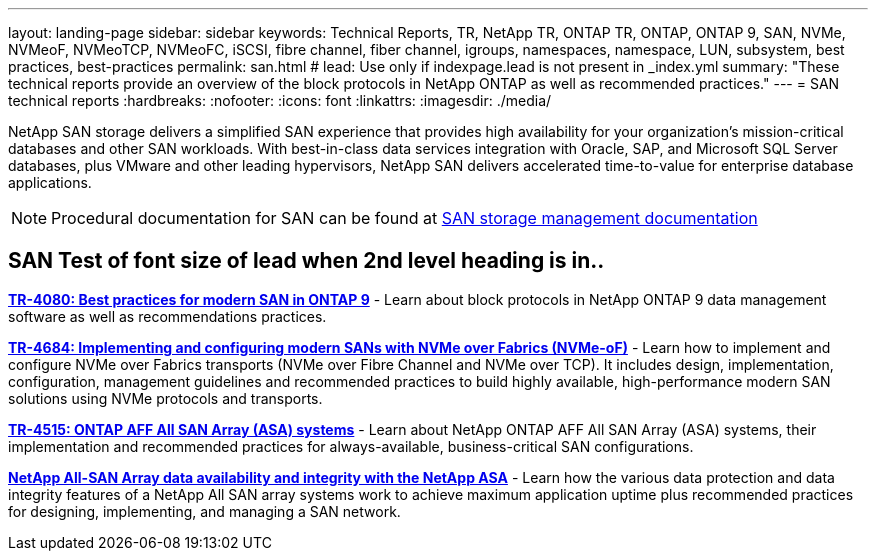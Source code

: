 ---
layout: landing-page
sidebar: sidebar
keywords: Technical Reports, TR, NetApp TR, ONTAP TR, ONTAP, ONTAP 9, SAN, NVMe, NVMeoF, NVMeoTCP, NVMeoFC, iSCSI, fibre channel, fiber channel, igroups, namespaces, namespace, LUN, subsystem, best practices, best-practices
permalink: san.html
# lead: Use only if indexpage.lead is not present in _index.yml
summary: "These technical reports provide an overview of the block protocols in NetApp ONTAP as well as recommended practices."
---
= SAN technical reports
:hardbreaks:
:nofooter:
:icons: font
:linkattrs:
:imagesdir: ./media/

[lead]
NetApp SAN storage delivers a simplified SAN experience that provides high availability for your organization’s mission-critical databases and other SAN workloads. With best-in-class data services integration with Oracle, SAP, and Microsoft SQL Server databases, plus VMware and other leading hypervisors, NetApp SAN delivers accelerated time-to-value for enterprise database applications.

[NOTE]
====
Procedural documentation for SAN can be found at link:https://docs.netapp.com/us-en/ontap/san-management/index.html[SAN storage management documentation]
====
== SAN Test of font size of lead when 2nd level heading is in..
// Last Update - Version - current pdf owner
// Apr 2023 - 9.12.1 P2  - Mike Peppers
*link:https://www.netapp.com/pdf.html?item=/media/10680-tr4080.pdf[TR-4080: Best practices for modern SAN in ONTAP 9^]* - Learn about block protocols in NetApp ONTAP 9 data management software as well as recommendations practices.

// Feb 2023 - 9.12.1 - Mike Peppers
*link:https://www.netapp.com/pdf.html?item=/media/10681-tr4684.pdf[TR-4684: Implementing and configuring modern SANs with NVMe over Fabrics (NVMe-oF)^]* - Learn how to implement and configure NVMe over Fabrics transports (NVMe over Fibre Channel and NVMe over TCP). It includes design, implementation, configuration, management guidelines and recommended practices to build highly available, high-performance modern SAN solutions using NVMe protocols and transports.

// Jul 2021 - 9.9.1 - Mike Peppers
*link:https://www.netapp.com/pdf.html?item=/media/10379-tr4515.pdf[TR-4515: ONTAP AFF All SAN Array (ASA) systems^]* - Learn about NetApp ONTAP AFF All SAN Array (ASA) systems, their implementation and recommended practices for always-available, business-critical SAN configurations.

// May 2023 - 9.12.1 - 
*link:https://www.netapp.com/pdf.html?item=/media/85671-tr-4968.pdf[NetApp All-SAN Array data availability and integrity with the NetApp ASA^]* - Learn how the various data protection and data integrity features of a NetApp All SAN array systems work to achieve maximum application uptime plus  recommended practices for designing, implementing, and managing a SAN network.